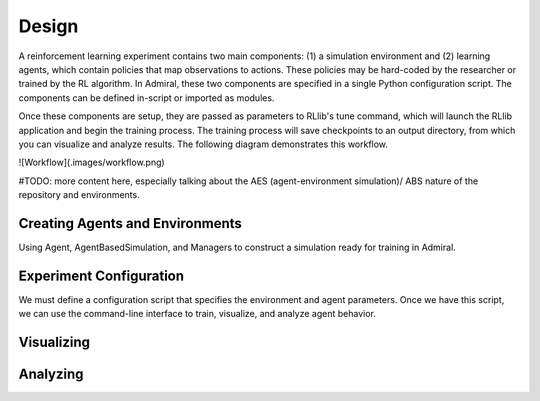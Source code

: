 .. Admiral documentation overview.

Design
======

A reinforcement learning experiment contains two main components: (1) a simulation
environment and (2) learning agents, which contain policies that map observations
to actions. These policies may be hard-coded by the researcher or trained
by the RL algorithm. In Admiral, these two components are specified in a single
Python configuration script. The components can be defined in-script or imported
as modules.

Once these components are setup, they are passed as parameters to RLlib's
tune command, which will launch the RLlib application and begin the training
process. The training process will save checkpoints to an output directory,
from which you can visualize and analyze results. The following diagram
demonstrates this workflow.

![Workflow](.images/workflow.png)

#TODO: more content here, especially talking about the AES (agent-environment simulation)/
ABS nature of the repository and environments.

Creating Agents and Environments
--------------------------------

Using Agent, AgentBasedSimulation, and Managers to construct a simulation ready
for training in Admiral.

Experiment Configuration
------------------------
We must define a configuration script that specifies the environment and agent
parameters. Once we have this script, we can use the command-line interface
to train, visualize, and analyze agent behavior.


Visualizing
-----------

Analyzing
---------


